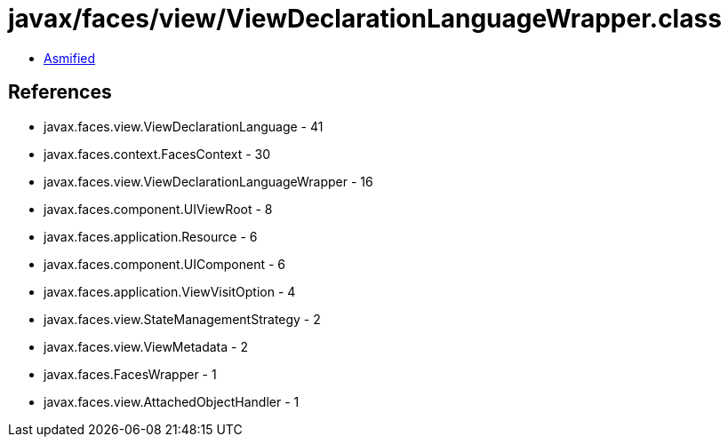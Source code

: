 = javax/faces/view/ViewDeclarationLanguageWrapper.class

 - link:ViewDeclarationLanguageWrapper-asmified.java[Asmified]

== References

 - javax.faces.view.ViewDeclarationLanguage - 41
 - javax.faces.context.FacesContext - 30
 - javax.faces.view.ViewDeclarationLanguageWrapper - 16
 - javax.faces.component.UIViewRoot - 8
 - javax.faces.application.Resource - 6
 - javax.faces.component.UIComponent - 6
 - javax.faces.application.ViewVisitOption - 4
 - javax.faces.view.StateManagementStrategy - 2
 - javax.faces.view.ViewMetadata - 2
 - javax.faces.FacesWrapper - 1
 - javax.faces.view.AttachedObjectHandler - 1
